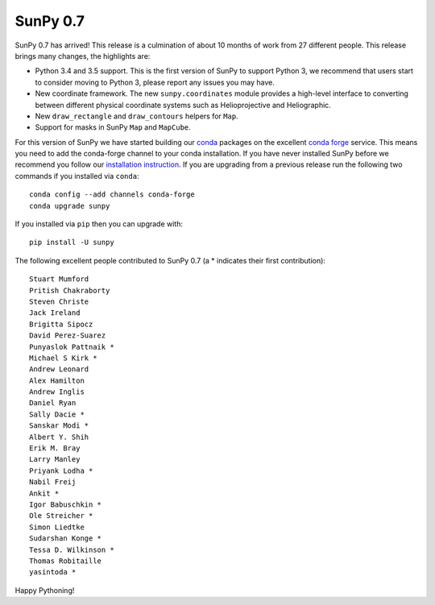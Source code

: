 SunPy 0.7
=========

.. post:: 26 May 2016
   :author: Stuart Mumford
   :tags: sunpy, 0.7
   :category: Release

SunPy 0.7 has arrived!
This release is a culmination of about 10 months of work from 27 different people.
This release brings many changes, the highlights are:

* Python 3.4 and 3.5 support. This is the first version of SunPy to support
  Python 3, we recommend that users start to consider moving to Python 3, please
  report any issues you may have.
* New coordinate framework. The new ``sunpy.coordinates`` module provides a
  high-level interface to converting between different physical coordinate
  systems such as Helioprojective and Heliographic.
* New ``draw_rectangle`` and ``draw_contours`` helpers for ``Map``.
* Support for masks in SunPy ``Map`` and ``MapCube``.

For this version of SunPy we have started building our `conda <https://docs.conda.io/en/latest/>`_ packages on the excellent `conda forge <https://conda-forge.org/>`_ service.
This means you need to add the conda-forge channel to your conda installation.
If you have never installed SunPy before we recommend you follow our `installation instruction <https://docs.sunpy.org/en/stable/tutorial/installation.html>`_.
If you are upgrading from a previous release run the following two commands if you installed via ``conda``:

::

	conda config --add channels conda-forge
	conda upgrade sunpy

If you installed via ``pip`` then you can upgrade with:

::

	pip install -U sunpy

The following excellent people contributed to SunPy 0.7 (a * indicates their first contribution):

::

	Stuart Mumford
	Pritish Chakraborty
	Steven Christe
	Jack Ireland
	Brigitta Sipocz
	David Perez-Suarez
	Punyaslok Pattnaik *
	Michael S Kirk *
	Andrew Leonard
	Alex Hamilton
	Andrew Inglis
	Daniel Ryan
	Sally Dacie *
	Sanskar Modi *
	Albert Y. Shih
	Erik M. Bray
	Larry Manley
	Priyank Lodha *
	Nabil Freij
	Ankit *
	Igor Babuschkin *
	Ole Streicher *
	Simon Liedtke
	Sudarshan Konge *
	Tessa D. Wilkinson *
	Thomas Robitaille
	yasintoda *


Happy Pythoning!
